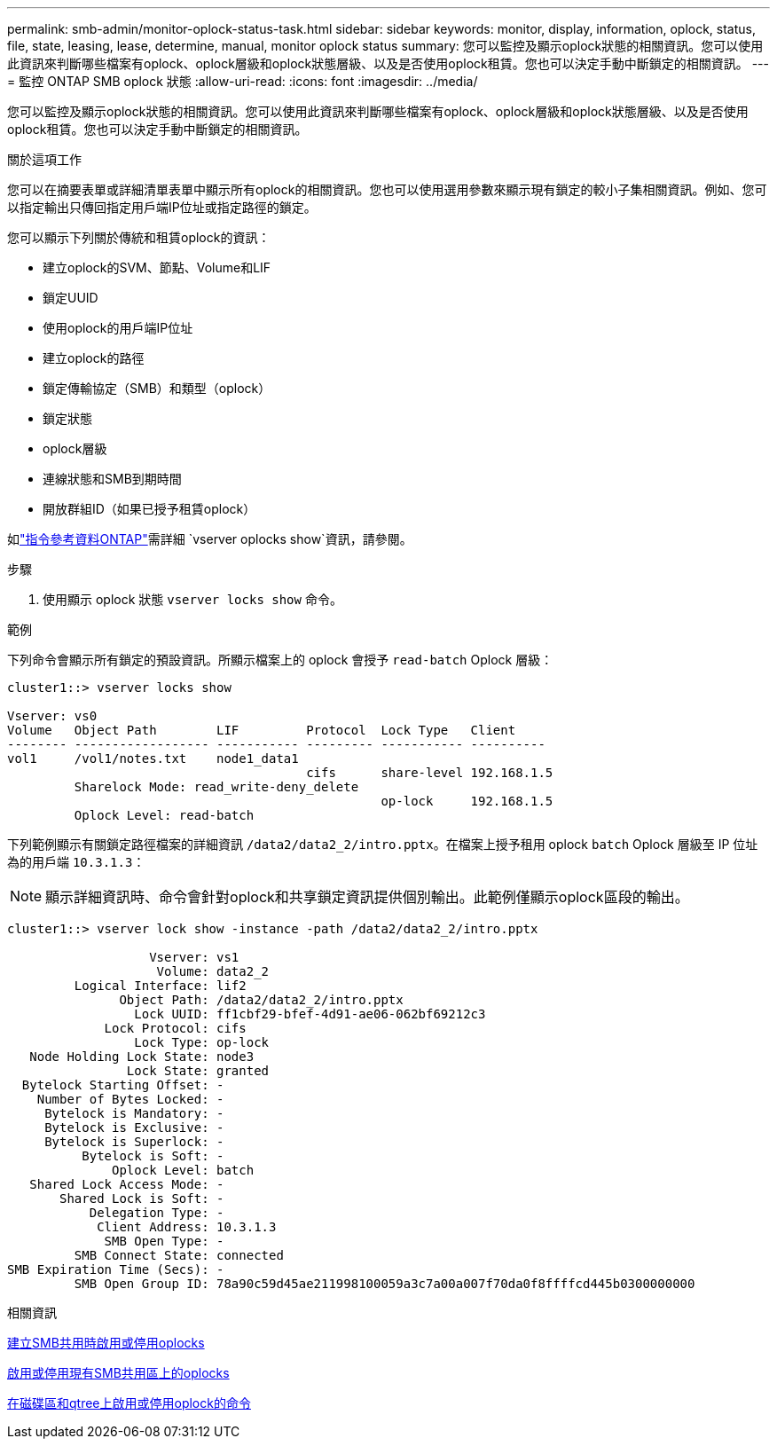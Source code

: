 ---
permalink: smb-admin/monitor-oplock-status-task.html 
sidebar: sidebar 
keywords: monitor, display, information, oplock, status, file, state, leasing, lease, determine, manual, monitor oplock status 
summary: 您可以監控及顯示oplock狀態的相關資訊。您可以使用此資訊來判斷哪些檔案有oplock、oplock層級和oplock狀態層級、以及是否使用oplock租賃。您也可以決定手動中斷鎖定的相關資訊。 
---
= 監控 ONTAP SMB oplock 狀態
:allow-uri-read: 
:icons: font
:imagesdir: ../media/


[role="lead"]
您可以監控及顯示oplock狀態的相關資訊。您可以使用此資訊來判斷哪些檔案有oplock、oplock層級和oplock狀態層級、以及是否使用oplock租賃。您也可以決定手動中斷鎖定的相關資訊。

.關於這項工作
您可以在摘要表單或詳細清單表單中顯示所有oplock的相關資訊。您也可以使用選用參數來顯示現有鎖定的較小子集相關資訊。例如、您可以指定輸出只傳回指定用戶端IP位址或指定路徑的鎖定。

您可以顯示下列關於傳統和租賃oplock的資訊：

* 建立oplock的SVM、節點、Volume和LIF
* 鎖定UUID
* 使用oplock的用戶端IP位址
* 建立oplock的路徑
* 鎖定傳輸協定（SMB）和類型（oplock）
* 鎖定狀態
* oplock層級
* 連線狀態和SMB到期時間
* 開放群組ID（如果已授予租賃oplock）


如link:https://docs.netapp.com/us-en/ontap-cli/search.html?q=vserver+oplocks+show["指令參考資料ONTAP"^]需詳細 `vserver oplocks show`資訊，請參閱。

.步驟
. 使用顯示 oplock 狀態 `vserver locks show` 命令。


.範例
下列命令會顯示所有鎖定的預設資訊。所顯示檔案上的 oplock 會授予 `read-batch` Oplock 層級：

[listing]
----
cluster1::> vserver locks show

Vserver: vs0
Volume   Object Path        LIF         Protocol  Lock Type   Client
-------- ------------------ ----------- --------- ----------- ----------
vol1     /vol1/notes.txt    node1_data1
                                        cifs      share-level 192.168.1.5
         Sharelock Mode: read_write-deny_delete
                                                  op-lock     192.168.1.5
         Oplock Level: read-batch
----
下列範例顯示有關鎖定路徑檔案的詳細資訊 `/data2/data2_2/intro.pptx`。在檔案上授予租用 oplock `batch` Oplock 層級至 IP 位址為的用戶端 `10.3.1.3`：

[NOTE]
====
顯示詳細資訊時、命令會針對oplock和共享鎖定資訊提供個別輸出。此範例僅顯示oplock區段的輸出。

====
[listing]
----
cluster1::> vserver lock show -instance -path /data2/data2_2/intro.pptx

                   Vserver: vs1
                    Volume: data2_2
         Logical Interface: lif2
               Object Path: /data2/data2_2/intro.pptx
                 Lock UUID: ff1cbf29-bfef-4d91-ae06-062bf69212c3
             Lock Protocol: cifs
                 Lock Type: op-lock
   Node Holding Lock State: node3
                Lock State: granted
  Bytelock Starting Offset: -
    Number of Bytes Locked: -
     Bytelock is Mandatory: -
     Bytelock is Exclusive: -
     Bytelock is Superlock: -
          Bytelock is Soft: -
              Oplock Level: batch
   Shared Lock Access Mode: -
       Shared Lock is Soft: -
           Delegation Type: -
            Client Address: 10.3.1.3
             SMB Open Type: -
         SMB Connect State: connected
SMB Expiration Time (Secs): -
         SMB Open Group ID: 78a90c59d45ae211998100059a3c7a00a007f70da0f8ffffcd445b0300000000
----
.相關資訊
xref:enable-disable-oplocks-when-creating-shares-task.adoc[建立SMB共用時啟用或停用oplocks]

xref:enable-disable-oplocks-existing-shares-task.adoc[啟用或停用現有SMB共用區上的oplocks]

xref:commands-oplocks-volumes-qtrees-reference.adoc[在磁碟區和qtree上啟用或停用oplock的命令]
